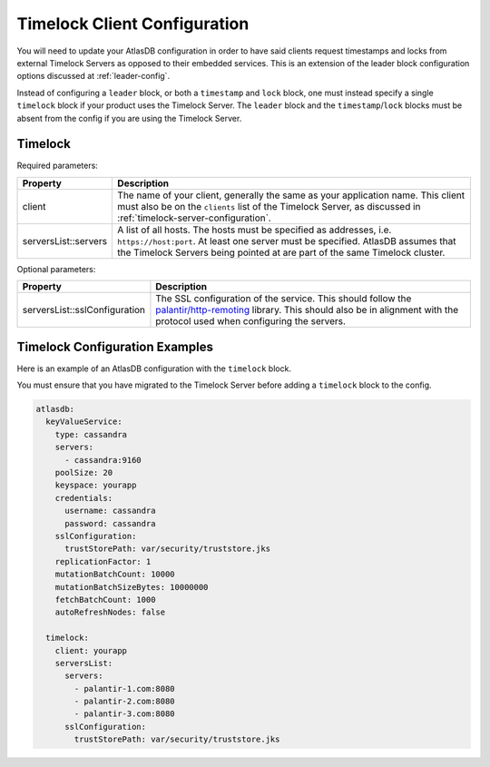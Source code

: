 .. _timelock-client-configuration:

Timelock Client Configuration
=============================

You will need to update your AtlasDB configuration in order to have said clients request timestamps and locks from
external Timelock Servers as opposed to their embedded services. This is an extension of the leader block configuration
options discussed at :ref:`leader-config`.

Instead of configuring a ``leader`` block, or both a ``timestamp`` and ``lock`` block, one must instead specify a
single ``timelock`` block if your product uses the Timelock Server. The ``leader`` block and the ``timestamp``/``lock``
blocks must be absent from the config if you are using the Timelock Server.

Timelock
--------

Required parameters:

.. list-table::
    :widths: 5 40
    :header-rows: 1

    *    - Property
         - Description

    *    - client
         - The name of your client, generally the same as your application name. This client
           must also be on the ``clients`` list of the Timelock Server, as discussed in
           :ref:`timelock-server-configuration`.

    *    - serversList::servers
         - A list of all hosts. The hosts must be specified as addresses, i.e. ``https://host:port``.
           At least one server must be specified. AtlasDB assumes that the Timelock Servers being pointed at
           are part of the same Timelock cluster.

Optional parameters:

.. list-table::
    :widths: 5 40
    :header-rows: 1

    *    - Property
         - Description

    *    - serversList::sslConfiguration
         - The SSL configuration of the service. This should follow the
           `palantir/http-remoting <https://github.com/palantir/http-remoting/blob/develop/ssl-config/src/main/java/com/palantir/remoting2/config/ssl/SslConfiguration.java>`__
           library. This should also be in alignment with the protocol used when configuring the servers.

.. _timelock-config-examples:

Timelock Configuration Examples
-------------------------------

Here is an example of an AtlasDB configuration with the ``timelock`` block.

You must ensure that you have migrated to the Timelock Server before adding a ``timelock`` block to the config.

.. code-block:: yaml

    atlasdb:
      keyValueService:
        type: cassandra
        servers:
          - cassandra:9160
        poolSize: 20
        keyspace: yourapp
        credentials:
          username: cassandra
          password: cassandra
        sslConfiguration:
          trustStorePath: var/security/truststore.jks
        replicationFactor: 1
        mutationBatchCount: 10000
        mutationBatchSizeBytes: 10000000
        fetchBatchCount: 1000
        autoRefreshNodes: false

      timelock:
        client: yourapp
        serversList:
          servers:
            - palantir-1.com:8080
            - palantir-2.com:8080
            - palantir-3.com:8080
          sslConfiguration:
            trustStorePath: var/security/truststore.jks
